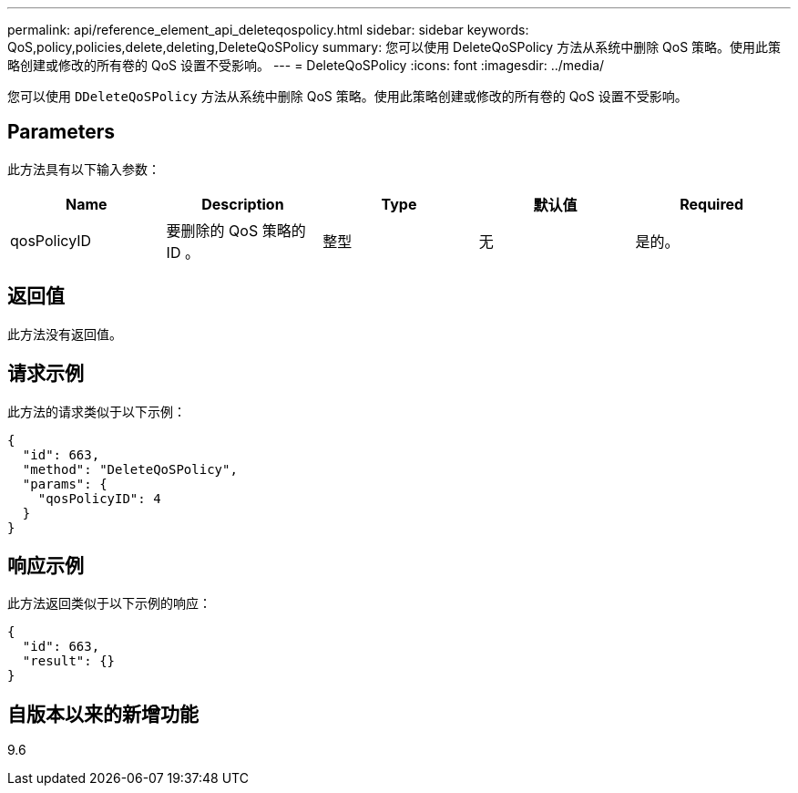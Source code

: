---
permalink: api/reference_element_api_deleteqospolicy.html 
sidebar: sidebar 
keywords: QoS,policy,policies,delete,deleting,DeleteQoSPolicy 
summary: 您可以使用 DeleteQoSPolicy 方法从系统中删除 QoS 策略。使用此策略创建或修改的所有卷的 QoS 设置不受影响。 
---
= DeleteQoSPolicy
:icons: font
:imagesdir: ../media/


[role="lead"]
您可以使用 `DDeleteQoSPolicy` 方法从系统中删除 QoS 策略。使用此策略创建或修改的所有卷的 QoS 设置不受影响。



== Parameters

此方法具有以下输入参数：

|===
| Name | Description | Type | 默认值 | Required 


 a| 
qosPolicyID
 a| 
要删除的 QoS 策略的 ID 。
 a| 
整型
 a| 
无
 a| 
是的。

|===


== 返回值

此方法没有返回值。



== 请求示例

此方法的请求类似于以下示例：

[listing]
----
{
  "id": 663,
  "method": "DeleteQoSPolicy",
  "params": {
    "qosPolicyID": 4
  }
}
----


== 响应示例

此方法返回类似于以下示例的响应：

[listing]
----
{
  "id": 663,
  "result": {}
}
----


== 自版本以来的新增功能

9.6
